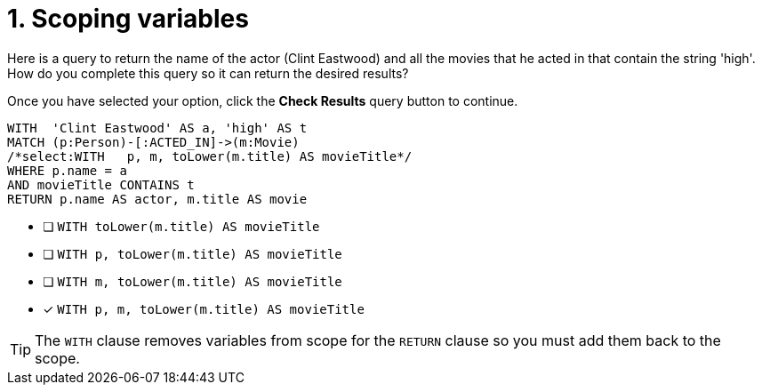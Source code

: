 [.question.select-in-source]
= 1. Scoping variables

Here is a query to return the name of the actor (Clint Eastwood) and all the movies that he acted in that contain the string 'high'.
How do you complete this query so it can return the desired results?

Once you have selected your option, click the **Check Results** query button to continue.

[source,cypher,role=nocopy noplay]
----
WITH  'Clint Eastwood' AS a, 'high' AS t
MATCH (p:Person)-[:ACTED_IN]->(m:Movie)
/*select:WITH   p, m, toLower(m.title) AS movieTitle*/
WHERE p.name = a
AND movieTitle CONTAINS t
RETURN p.name AS actor, m.title AS movie
----


* [ ] `WITH   toLower(m.title) AS movieTitle`
* [ ] `WITH   p, toLower(m.title) AS movieTitle`
* [ ] `WITH   m, toLower(m.title) AS movieTitle`
* [x] `WITH   p, m, toLower(m.title) AS movieTitle`

[TIP,role=hint]
====
The `WITH` clause removes variables from scope for the `RETURN` clause so you must add them back to the scope.
====